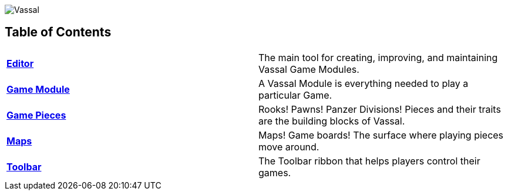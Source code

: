 image:images/Vassal.png[]

== Table of Contents

[cols=",",]
|===
|*<<Editor.adoc#top,Editor>>* |The main tool for creating, improving, and maintaining Vassal Game Modules.
|*<<GameModule.adoc#top,Game Module>>* |A Vassal Module is everything needed to play a particular Game.
|*<<GamePiece.adoc#top,Game Pieces>>* |Rooks! Pawns! Panzer Divisions! Pieces and their traits are the building blocks of Vassal.
|*<<Map.adoc#top,Maps>>* |Maps! Game boards! The surface where playing pieces move around.
|*<<Toolbar.adoc#top,Toolbar>>* |The Toolbar ribbon that helps players control their games.
|===
